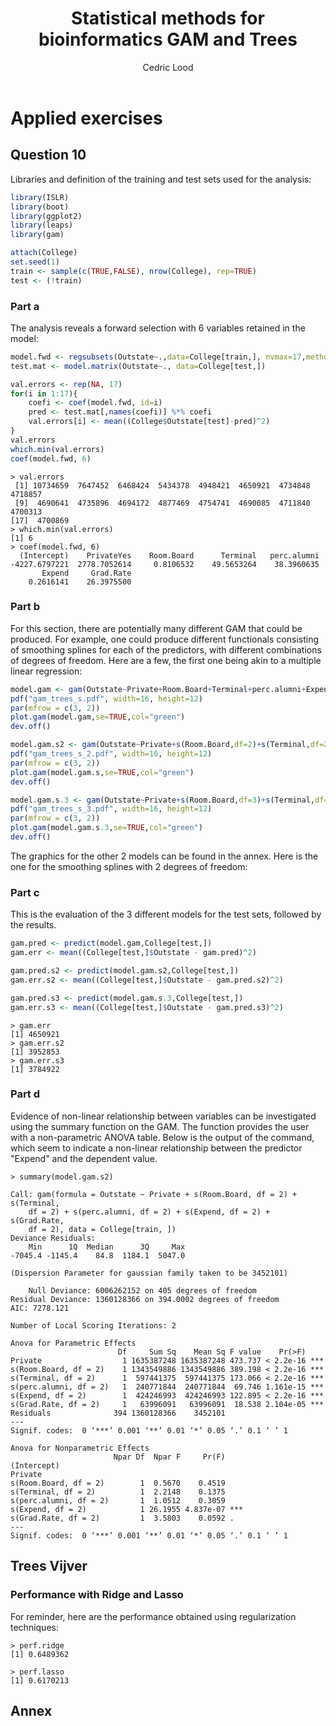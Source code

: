 #+TITLE: Statistical methods for bioinformatics \linebreak GAM and Trees
#+AUTHOR: Cedric Lood
#+LATEX_CLASS: article
#+LATEX_CLASS_OPTIONS: [11pt, a4paper]
#+LATEX_HEADER: \usepackage[utf8]{inputenc}
#+LATEX_HEADER: \usepackage[english]{babel}
#+LATEX_HEADER: \usepackage{graphicx}
#+LATEX_HEADER: \usepackage[left=2.35cm, right=3.35cm, top=3.35cm, bottom=3.0cm]{geometry}
#+LATEX_HEADER: \usepackage{titling}

#+BEGIN_LaTeX
\graphicspath{ {figures/} }
\setlength{\droptitle}{-5em} 
\setlength{\parindent}{0cm}
#+END_LaTeX
#+OPTIONS: LaTeX:dvipng, toc:nil

* Applied exercises
** Question 10
Libraries and definition of the training and test sets used for the
analysis:
#+BEGIN_SRC R
library(ISLR)
library(boot)
library(ggplot2)
library(leaps)
library(gam)

attach(College)
set.seed(1)
train <- sample(c(TRUE,FALSE), nrow(College), rep=TRUE)
test <- (!train)
#+END_SRC
*** Part a
The analysis reveals a forward selection with 6 variables retained in
the model:

#+BEGIN_SRC R
model.fwd <- regsubsets(Outstate~.,data=College[train,], nvmax=17,method="forward")
test.mat <- model.matrix(Outstate~., data=College[test,])

val.errors <- rep(NA, 17)
for(i in 1:17){
    coefi <- coef(model.fwd, id=i)
    pred <- test.mat[,names(coefi)] %*% coefi
    val.errors[i] <- mean((College$Outstate[test]-pred)^2)
}
val.errors
which.min(val.errors)
coef(model.fwd, 6)
#+END_SRC

#+BEGIN_EXAMPLE
> val.errors
 [1] 10734659  7647452  6468424  5434378  4948421  4650921  4734848  4718857
 [9]  4690641  4735896  4694172  4877469  4754741  4690085  4711840  4700313
[17]  4700869
> which.min(val.errors)
[1] 6
> coef(model.fwd, 6)
  (Intercept)    PrivateYes    Room.Board      Terminal   perc.alumni 
-4227.6797221  2778.7052614     0.8106532    49.5653264    38.3960635 
       Expend     Grad.Rate 
    0.2616141    26.3975500 
#+END_EXAMPLE

*** Part b
For this section, there are potentially many different GAM that could
be produced. For example, one could produce different functionals
consisting of smoothing splines for each of the predictors, with
different combinations of degrees of freedom. Here are a few, the
first one being akin to a multiple linear regression:

#+BEGIN_SRC R
model.gam <- gam(Outstate~Private+Room.Board+Terminal+perc.alumni+Expend+Grad.Rate,data=College[train,])
pdf("gam_trees_s.pdf", width=16, height=12)
par(mfrow = c(3, 2))
plot.gam(model.gam,se=TRUE,col="green")
dev.off()

model.gam.s2 <- gam(Outstate~Private+s(Room.Board,df=2)+s(Terminal,df=2)+s(perc.alumni,df=2)+s(Expend,df=2)+s(Grad.Rate,df=2),data=College[train,])
pdf("gam_trees_s_2.pdf", width=16, height=12)
par(mfrow = c(3, 2))
plot.gam(model.gam.s,se=TRUE,col="green")
dev.off()

model.gam.s.3 <- gam(Outstate~Private+s(Room.Board,df=3)+s(Terminal,df=3)+s(perc.alumni,df=3)+s(Expend,df=3)+s(Grad.Rate,df=3),data=College[train,])
pdf("gam_trees_s_3.pdf", width=16, height=12)
par(mfrow = c(3, 2))
plot.gam(model.gam.s.3,se=TRUE,col="green")
dev.off()
#+END_SRC

The graphics for the other 2 models can be found in the annex. Here
is the one for the smoothing splines with 2 degrees of freedom: 

#+BEGIN_LaTeX
\includegraphics[scale=0.45]{gam_trees_s_2.pdf}
#+END_LaTeX

*** Part c
This is the evaluation of the 3 different models for the test sets,
followed by the results. 

#+BEGIN_SRC R
gam.pred <- predict(model.gam,College[test,])
gam.err <- mean((College[test,]$Outstate - gam.pred)^2)

gam.pred.s2 <- predict(model.gam.s2,College[test,])
gam.err.s2 <- mean((College[test,]$Outstate - gam.pred.s2)^2)

gam.pred.s3 <- predict(model.gam.s.3,College[test,])
gam.err.s3 <- mean((College[test,]$Outstate - gam.pred.s3)^2)
#+END_SRC

#+BEGIN_EXAMPLE
> gam.err
[1] 4650921
> gam.err.s2
[1] 3952853
> gam.err.s3
[1] 3784922
#+END_EXAMPLE

*** Part d
Evidence of non-linear relationship between variables can be
investigated using the summary function on the GAM. The function
provides the user with a non-parametric ANOVA table. Below is the
output of the command, which seem to indicate a non-linear
relationship between the predictor "Expend" and the dependent
value. 

#+BEGIN_EXAMPLE
> summary(model.gam.s2)

Call: gam(formula = Outstate ~ Private + s(Room.Board, df = 2) + s(Terminal, 
    df = 2) + s(perc.alumni, df = 2) + s(Expend, df = 2) + s(Grad.Rate, 
    df = 2), data = College[train, ])
Deviance Residuals:
    Min      1Q  Median      3Q     Max 
-7045.4 -1145.4    84.8  1184.1  5047.0 

(Dispersion Parameter for gaussian family taken to be 3452101)

    Null Deviance: 6006262152 on 405 degrees of freedom
Residual Deviance: 1360128366 on 394.0002 degrees of freedom
AIC: 7278.121 

Number of Local Scoring Iterations: 2 

Anova for Parametric Effects
                        Df     Sum Sq    Mean Sq F value    Pr(>F)    
Private                  1 1635387248 1635387248 473.737 < 2.2e-16 ***
s(Room.Board, df = 2)    1 1343549886 1343549886 389.198 < 2.2e-16 ***
s(Terminal, df = 2)      1  597441375  597441375 173.066 < 2.2e-16 ***
s(perc.alumni, df = 2)   1  240771844  240771844  69.746 1.161e-15 ***
s(Expend, df = 2)        1  424246993  424246993 122.895 < 2.2e-16 ***
s(Grad.Rate, df = 2)     1   63996091   63996091  18.538 2.104e-05 ***
Residuals              394 1360128366    3452101                      
---
Signif. codes:  0 ‘***’ 0.001 ‘**’ 0.01 ‘*’ 0.05 ‘.’ 0.1 ‘ ’ 1

Anova for Nonparametric Effects
                       Npar Df  Npar F     Pr(F)    
(Intercept)                                         
Private                                             
s(Room.Board, df = 2)        1  0.5670    0.4519    
s(Terminal, df = 2)          1  2.2148    0.1375    
s(perc.alumni, df = 2)       1  1.0512    0.3059    
s(Expend, df = 2)            1 26.1955 4.837e-07 ***
s(Grad.Rate, df = 2)         1  3.5803    0.0592 .  
---
Signif. codes:  0 ‘***’ 0.001 ‘**’ 0.01 ‘*’ 0.05 ‘.’ 0.1 ‘ ’ 1
#+END_EXAMPLE
** Trees Vijver

*** Performance with Ridge and Lasso
For reminder, here are the performance obtained using regularization
techniques:

#+BEGIN_EXAMPLE
> perf.ridge
[1] 0.6489362
#+END_EXAMPLE

#+BEGIN_EXAMPLE
> perf.lasso
[1] 0.6170213
#+END_EXAMPLE

** Annex
#+BEGIN_LaTeX
\includegraphics[scale=0.4]{gam_trees_s.pdf}
#+END_LaTeX

#+BEGIN_LaTeX
\includegraphics[scale=0.4]{gam_trees_s_3.pdf}
#+END_LaTeX
